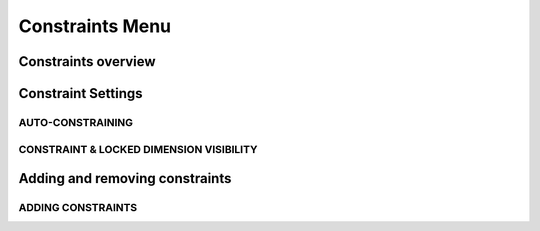         
Constraints Menu
=====================

Constraints overview
--------------------

.. glossary::

    Constraints 
        add information to your sketches that control their behavior when they are modified

Constraint Settings
-------------------

AUTO-CONSTRAINING
~~~~~~~~~~~~~~~~~

.. glossary::

    Auto-constraining
        include Horizontal/Vertical, Perpendicular, Tangent (when an arc is created at an endpoint),
        and Coincident

CONSTRAINT & LOCKED DIMENSION VISIBILITY
~~~~~~~~~~~~~~~~~~~~~~~~~~~~~~~~~~~~~~~~

.. glossary::

    Constraint & Locked Dimension Visibility
        * Always Show Constraints
        * Always Show Dimensions

Adding and removing constraints
-------------------------------

ADDING CONSTRAINTS
~~~~~~~~~~~~~~~~~~

.. glossary::

    Add constraints 
        * The constraints menu
        * keyboard shortcuts by shift and letter
        * Drag and drop to connected point, coincident, midpoint
        * lock

    Schetch constraints
        * Parallel - sets parallel relationship between sketch line elements
        * Perpendicular - sets a right angle (90°) between elements
        * Tangent -  create a tangent relationship between sketch elements
        * Coincident - make sketch endpoints coincident with other elements
        * Midpoint - connect an endpoint with the center of a line
        * Concentric - create a concentric relationship between sketch arc elements
        * Horizontal/Vertical - create a horizontal or vertical relationship between linear sketch elements
        * Equal - creates an equal length for selected lines and an equal radius for selected arcs and circles
        * Symmetry - lie on opposite sides of an axis of symmetry
        * Disconnect - break the connection between connected points
        * Lock/Unlock - fixes a selected sketch element in its current position
        * Make construction -convert your sketch elements into construction geometry
